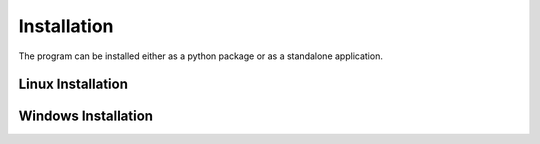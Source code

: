 .. _installation:

Installation
============

The program can be installed either as a python package or as a standalone
application.

Linux Installation
------------------

Windows Installation
--------------------
